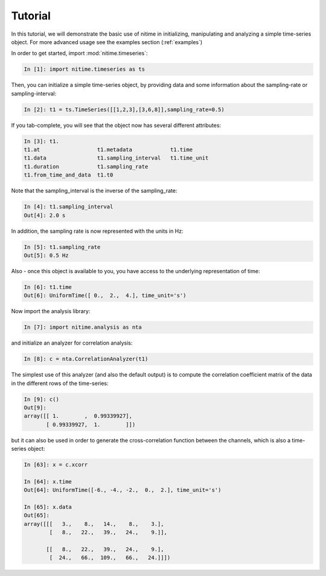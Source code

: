 .. _tutorial:

=========
 Tutorial
=========

In this tutorial, we will demonstrate the basic use of nitime in initializing,
manipulating and analyzing a simple time-series object. For more advanced usage
see the examples section (:ref:`examples`)

In order to get started, import :mod:`nitime.timeseries`:

.. code-block:: python

   In [1]: import nitime.timeseries as ts

Then, you can initialize a simple time-series object, by providing data and
some information about the sampling-rate or sampling-interval:

.. code-block:: python

   In [2]: t1 = ts.TimeSeries([[1,2,3],[3,6,8]],sampling_rate=0.5)

If you tab-complete, you will see that the object now has several different
attributes:

.. code-block:: python

   In [3]: t1.
   t1.at                  t1.metadata            t1.time
   t1.data                t1.sampling_interval   t1.time_unit
   t1.duration            t1.sampling_rate		
   t1.from_time_and_data  t1.t0      

Note that the sampling_interval is the inverse of the sampling_rate:

.. code-block:: python

   In [4]: t1.sampling_interval
   Out[4]: 2.0 s

In addition, the sampling rate is now represented with the units in Hz:

.. code-block:: python

   In [5]: t1.sampling_rate
   Out[5]: 0.5 Hz

Also - once this object is available to you, you have access to the underlying
representation of time:

.. code-block:: python

   In [6]: t1.time
   Out[6]: UniformTime([ 0.,  2.,  4.], time_unit='s')

Now import the analysis library:

.. code-block:: python

   In [7]: import nitime.analysis as nta

and initialize an analyzer for correlation analysis:

.. code-block:: python

   In [8]: c = nta.CorrelationAnalyzer(t1)

The simplest use of this analyzer (and also the default output) is to compute
the correlation coefficient matrix of the data in the different rows of the
time-series:

.. code-block:: python

   In [9]: c()
   Out[9]: 
   array([[ 1.        ,  0.99339927],
          [ 0.99339927,  1.        ]])

but it can also be used in order to generate the cross-correlation function
between the channels, which is also a time-series object:

.. code-block:: python

   In [63]: x = c.xcorr

   In [64]: x.time
   Out[64]: UniformTime([-6., -4., -2.,  0.,  2.], time_unit='s')

   In [65]: x.data
   Out[65]: 
   array([[[   3.,    8.,   14.,    8.,    3.],
           [   8.,   22.,   39.,   24.,    9.]],

          [[   8.,   22.,   39.,   24.,    9.],
           [  24.,   66.,  109.,   66.,   24.]]])



   

